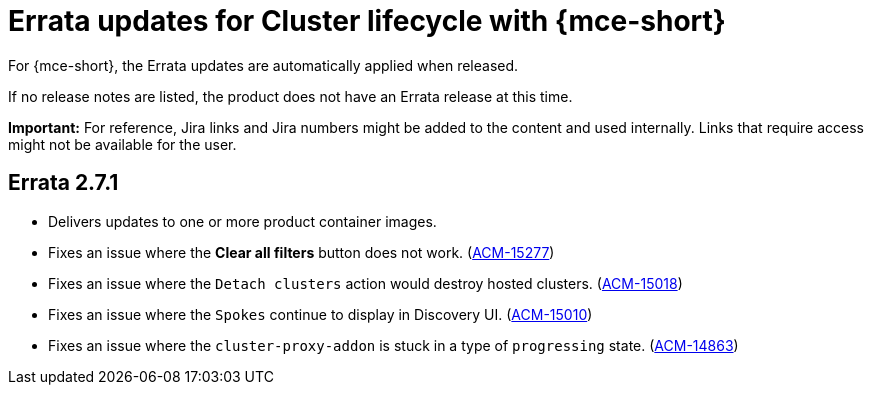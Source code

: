 [#errata-updates-mce]
= Errata updates for Cluster lifecycle with {mce-short}

For {mce-short}, the Errata updates are automatically applied when released.

If no release notes are listed, the product does not have an Errata release at this time.

*Important:* For reference, Jira links and Jira numbers might be added to the content and used internally. Links that require access might not be available for the user. 

== Errata 2.7.1

* Delivers updates to one or more product container images.

* Fixes an issue where the *Clear all filters* button does not work. (https://issues.redhat.com/browse/ACM-15277[ACM-15277])

* Fixes an issue where the `Detach clusters` action would destroy hosted clusters.  (https://issues.redhat.com/browse/ACM-15018[ACM-15018])

* Fixes an issue where the `Spokes` continue to display in Discovery UI. (https://issues.redhat.com/browse/ACM-15010[ACM-15010])

* Fixes an issue where the `cluster-proxy-addon` is stuck in a type of `progressing` state. (https://issues.redhat.com/browse/ACM-14863[ACM-14863])


